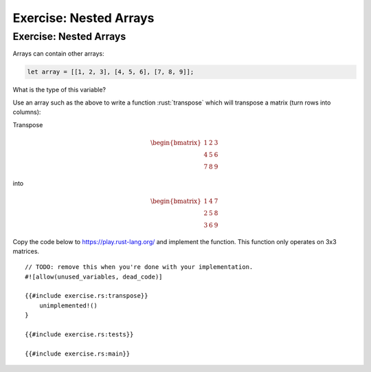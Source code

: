 =========================
Exercise: Nested Arrays
=========================

-------------------------
Exercise: Nested Arrays
-------------------------

Arrays can contain other arrays:

.. code:: rust

   let array = [[1, 2, 3], [4, 5, 6], [7, 8, 9]];

What is the type of this variable?

Use an array such as the above to write a function :rust:`transpose` which
will transpose a matrix (turn rows into columns):

Transpose

.. math::

   \begin{bmatrix}
      1 & 2 & 3 \\
      4 & 5 & 6 \\
      7 & 8 & 9
   \end{bmatrix}

into

.. math::

   \begin{bmatrix}
      1 & 4 & 7 \\
      2 & 5 & 8 \\
      3 & 6 & 9
   \end{bmatrix}

Copy the code below to https://play.rust-lang.org/ and implement the
function. This function only operates on 3x3 matrices.

::

   // TODO: remove this when you're done with your implementation.
   #![allow(unused_variables, dead_code)]

   {{#include exercise.rs:transpose}}
       unimplemented!()
   }

   {{#include exercise.rs:tests}}

   {{#include exercise.rs:main}}
